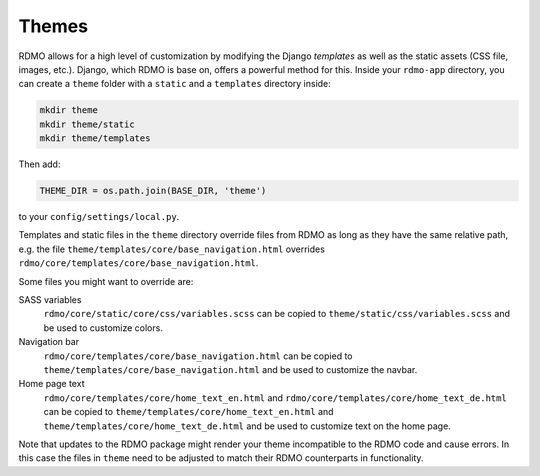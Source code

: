 Themes
------

RDMO allows for a high level of customization by modifying the Django *templates* as well as the static assets (CSS file, images, etc.). Django, which RDMO is base on, offers a powerful method for this. Inside your ``rdmo-app`` directory, you can create a ``theme`` folder with a ``static`` and a ``templates`` directory inside:

.. code:: python

    mkdir theme
    mkdir theme/static
    mkdir theme/templates

Then add:

.. code:: python

    THEME_DIR = os.path.join(BASE_DIR, 'theme')

to your ``config/settings/local.py``.

Templates and static files in the ``theme`` directory override files from RDMO as long as they have the same relative path, e.g. the file ``theme/templates/core/base_navigation.html`` overrides ``rdmo/core/templates/core/base_navigation.html``.

Some files you might want to override are:

SASS variables
    ``rdmo/core/static/core/css/variables.scss`` can be copied to ``theme/static/css/variables.scss`` and be used to customize colors.

Navigation bar
    ``rdmo/core/templates/core/base_navigation.html`` can be copied to ``theme/templates/core/base_navigation.html`` and be used to customize the navbar.

Home page text
    ``rdmo/core/templates/core/home_text_en.html`` and ``rdmo/core/templates/core/home_text_de.html`` can be copied to ``theme/templates/core/home_text_en.html`` and ``theme/templates/core/home_text_de.html`` and be used to customize text on the home page.

Note that updates to the RDMO package might render your theme incompatible to the RDMO code and cause errors. In this case the files in ``theme`` need to be adjusted to match their RDMO counterparts in functionality.
